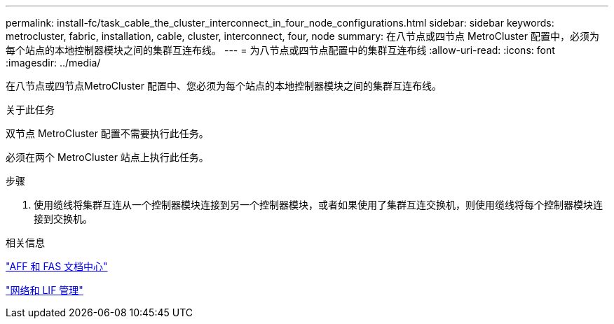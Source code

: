 ---
permalink: install-fc/task_cable_the_cluster_interconnect_in_four_node_configurations.html 
sidebar: sidebar 
keywords: metrocluster, fabric, installation, cable, cluster, interconnect, four, node 
summary: 在八节点或四节点 MetroCluster 配置中，必须为每个站点的本地控制器模块之间的集群互连布线。 
---
= 为八节点或四节点配置中的集群互连布线
:allow-uri-read: 
:icons: font
:imagesdir: ../media/


[role="lead"]
在八节点或四节点MetroCluster 配置中、您必须为每个站点的本地控制器模块之间的集群互连布线。

.关于此任务
双节点 MetroCluster 配置不需要执行此任务。

必须在两个 MetroCluster 站点上执行此任务。

.步骤
. 使用缆线将集群互连从一个控制器模块连接到另一个控制器模块，或者如果使用了集群互连交换机，则使用缆线将每个控制器模块连接到交换机。


.相关信息
https://docs.netapp.com/platstor/index.jsp["AFF 和 FAS 文档中心"]

link:https://docs.netapp.com/us-en/ontap/network-management/index.html["网络和 LIF 管理"^]
